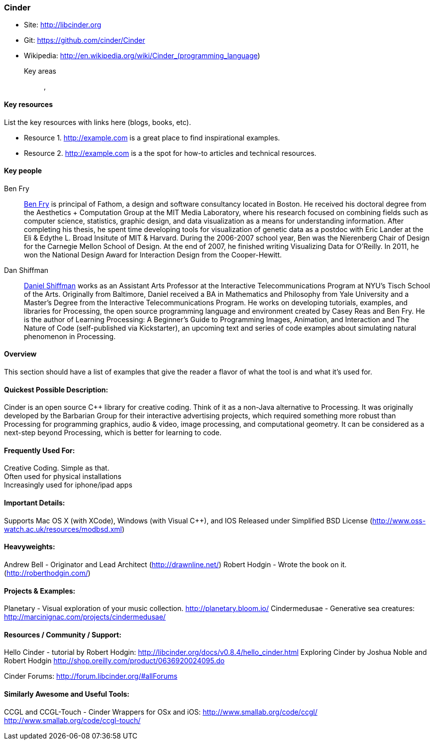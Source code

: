 [[Cinder]]
=== Cinder
   
* Site: http://libcinder.org
* Git: https://github.com/cinder/Cinder
* Wikipedia: http://en.wikipedia.org/wiki/Cinder_(programming_language)
   

Key areas::
   (((area 1))), (((area 2)))

==== Key resources 

List the key resources with links here (blogs, books, etc).

* Resource 1. http://example.com is a great place to find inspirational examples.
* Resource 2. http://example.com is a the spot for how-to articles and technical resources.

==== Key people

Ben Fry::
   link:http://benfry.com/[Ben Fry] is principal of Fathom, a design and software consultancy located in Boston. He received his doctoral degree from the Aesthetics + Computation Group at the MIT Media Laboratory, where his research focused on combining fields such as computer science, statistics, graphic design, and data visualization as a means for understanding information. After completing his thesis, he spent time developing tools for visualization of genetic data as a postdoc with Eric Lander at the Eli & Edythe L. Broad Insitute of MIT & Harvard. During the 2006-2007 school year, Ben was the Nierenberg Chair of Design for the Carnegie Mellon School of Design. At the end of 2007, he finished writing Visualizing Data for O'Reilly. In 2011, he won the National Design Award for Interaction Design from the Cooper-Hewitt.

Dan Shiffman:: 
   link:http://www.shiffman.net/[Daniel Shiffman] works as an Assistant Arts Professor at the Interactive Telecommunications Program at NYU’s Tisch School of the Arts. Originally from Baltimore, Daniel received a BA in Mathematics and Philosophy from Yale University and a Master’s Degree from the Interactive Telecommunications Program. He works on developing tutorials, examples, and libraries for Processing, the open source programming language and environment created by Casey Reas and Ben Fry. He is the author of Learning Processing: A Beginner’s Guide to Programming Images, Animation, and Interaction and The Nature of Code (self-published via Kickstarter), an upcoming text and series of code examples about simulating natural phenomenon in Processing. 


==== Overview

This section should have a list of examples that give the reader a flavor of what the tool is and what it's used for.

==== Quickest Possible Description:
Cinder is an open source C++ library for creative coding. Think of it as a non-Java  alternative to Processing. It was originally developed by the Barbarian Group for their interactive advertising projects, which required something more robust than Processing for programming graphics, audio & video, image processing, and computational geometry. It can be considered as a next-step beyond Processing, which is better for learning to code. 

==== Frequently Used For:
Creative Coding. Simple as that. +
Often used for physical installations +
Increasingly used for iphone/ipad apps


==== Important Details:
Supports Mac OS X (with XCode), Windows (with Visual C++), and IOS
Released under Simplified BSD License (http://www.oss-watch.ac.uk/resources/modbsd.xml)

==== Heavyweights:
Andrew Bell - Originator and Lead Architect (http://drawnline.net/)
Robert Hodgin - Wrote the book on it. (http://roberthodgin.com/)

==== Projects & Examples: 
Planetary - Visual exploration of your music collection. http://planetary.bloom.io/
Cindermedusae - Generative sea creatures: http://marcinignac.com/projects/cindermedusae/

==== Resources / Community / Support: 
 
Hello Cinder - tutorial by Robert Hodgin: 
http://libcinder.org/docs/v0.8.4/hello_cinder.html
Exploring Cinder by Joshua Noble and Robert Hodgin 
http://shop.oreilly.com/product/0636920024095.do

Cinder Forums:
http://forum.libcinder.org/#allForums


==== Similarly Awesome and Useful Tools:
  
CCGL and CCGL-Touch - Cinder Wrappers for OSx and iOS:
http://www.smallab.org/code/ccgl/
http://www.smallab.org/code/ccgl-touch/

